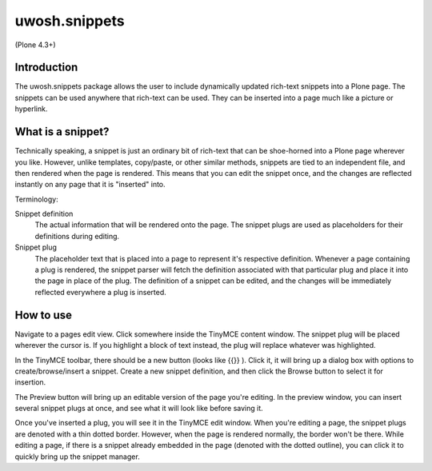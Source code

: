 .. raw::html

==============
uwosh.snippets
==============

(Plone 4.3+)

Introduction
------------
The uwosh.snippets package allows the user to include dynamically updated rich-text snippets into a Plone page.
The snippets can be used anywhere that rich-text can be used. They can be inserted into a page much like 
a picture or hyperlink.

What is a snippet?
------------------
Technically speaking, a snippet is just an ordinary bit of rich-text that can be shoe-horned into a Plone 
page wherever you like. However, unlike templates, copy/paste, or other similar methods, snippets are 
tied to an independent file, and then rendered when the page is rendered. This means that you can edit the snippet once, 
and the changes are reflected instantly on any page that it is "inserted" into. 

Terminology:

Snippet definition
	The actual information that will be rendered onto the page. The snippet plugs are used as placeholders for their definitions during editing. 

Snippet plug
	The placeholder text that is placed into a page to represent it's respective definition. Whenever a page containing a plug is rendered, the snippet parser will fetch the definition associated with that particular plug and place it into the page in place of the plug. The definition of a snippet can be edited, and the changes will be immediately reflected everywhere a plug is inserted. 

How to use
----------
Navigate to a pages edit view. Click somewhere inside the TinyMCE content window. The snippet plug
will be placed wherever the cursor is. If you highlight a block of text instead, the plug
will replace whatever was highlighted.

In the TinyMCE toolbar, there should be a new button (looks like {{}} ). 
Click it, it will bring up a dialog box with options to create/browse/insert a snippet. Create 
a new snippet definition, and then click the Browse button to select it for insertion.

The Preview button will bring up an editable version of the page you're editing. 
In the preview window, you can insert several snippet plugs at once, and see what it will
look like before saving it. 

Once you've inserted a plug, you will see it in the TinyMCE edit window.
When you're editing a page, the snippet plugs are denoted with a thin dotted border.
However, when the page is rendered normally, the border won't be there. 
While editing a page, if there is a snippet already embedded in the page 
(denoted with the dotted outline), you can click it to quickly bring up the snippet manager.
